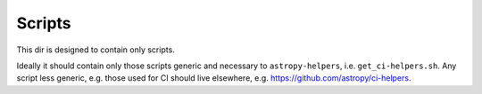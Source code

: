 Scripts
=======

This dir is designed to contain only scripts.

Ideally it should contain only those scripts generic and necessary to
``astropy-helpers``, i.e. ``get_ci-helpers.sh``. Any script less generic, e.g.
those used for CI should live elsewhere, e.g. https://github.com/astropy/ci-helpers.

